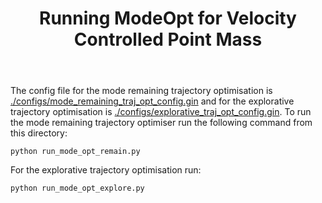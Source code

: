 #+TITLE: Running ModeOpt for Velocity Controlled Point Mass

The config file for the mode remaining trajectory optimisation is [[./configs/mode_remaining_traj_opt_config.gin]]
and for the explorative trajectory optimisation is [[./configs/explorative_traj_opt_config.gin]].
To run the mode remaining trajectory optimiser run the following command from this directory:
#+begin_src shell
python run_mode_opt_remain.py
#+end_src
For the explorative trajectory optimisation run:
#+begin_src shell
python run_mode_opt_explore.py
#+end_src
